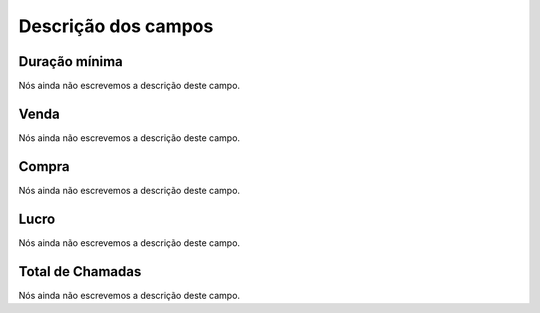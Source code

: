.. _callSummaryDayAgent-menu-list:

**********************
Descrição dos campos
**********************



.. _callSummaryDayAgent-sumsessiontime:

Duração mínima
"""""""""""""""""

Nós ainda não escrevemos a descrição deste campo.




.. _callSummaryDayAgent-sumsessionbill:

Venda
"""""

Nós ainda não escrevemos a descrição deste campo.




.. _callSummaryDayAgent-sumbuycost:

Compra
""""""

Nós ainda não escrevemos a descrição deste campo.




.. _callSummaryDayAgent-sumlucro:

Lucro
"""""

Nós ainda não escrevemos a descrição deste campo.




.. _callSummaryDayAgent-sumnbcall:

Total de Chamadas
"""""""""""""""""

Nós ainda não escrevemos a descrição deste campo.



